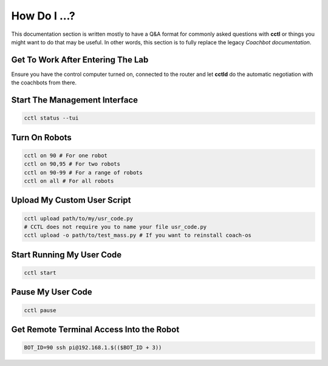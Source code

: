 How Do I ...?
=============

This documentation section is written mostly to have a Q&A format for commonly
asked questions with **cctl** or things you might want to do that may be
useful. In other words, this section is to fully replace the legacy `Coachbot
documentation`.

Get To Work After Entering The Lab
----------------------------------

Ensure you have the control computer turned on, connected to the router and let
**cctld** do the automatic negotiation with the coachbots from there.

Start The Management Interface
------------------------------

.. code-block:: bash

   cctl status --tui

Turn On Robots
--------------

.. code-block:: bash

   cctl on 90 # For one robot
   cctl on 90,95 # For two robots
   cctl on 90-99 # For a range of robots
   cctl on all # For all robots

Upload My Custom User Script
----------------------------

.. code-block:: bash

   cctl upload path/to/my/usr_code.py
   # CCTL does not require you to name your file usr_code.py
   cctl upload -o path/to/test_mass.py # If you want to reinstall coach-os

Start Running My User Code
--------------------------

.. code-block:: bash

   cctl start

Pause My User Code
------------------

.. code-block:: bash
   
   cctl pause

Get Remote Terminal Access Into the Robot
-----------------------------------------

.. code-block:: bash

   BOT_ID=90 ssh pi@192.168.1.$(($BOT_ID + 3))
